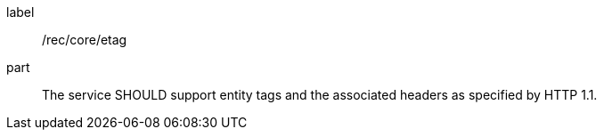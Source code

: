 [[rec_core_etag]]
////
[width="90%",cols="2,6a"]
|===
^|*Recommendation {counter:rec-id}* |*/rec/core/etag*
^|A |The service SHOULD support entity tags and the associated headers as specified by HTTP 1.1.
|===
////


[recommendation]
====
[%metadata]
label:: /rec/core/etag
part:: The service SHOULD support entity tags and the associated headers as specified by HTTP 1.1.
====
